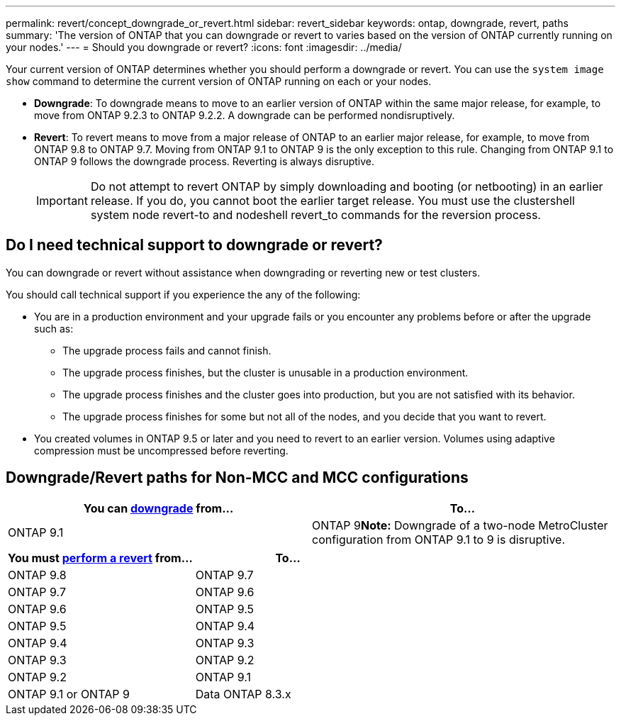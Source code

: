 ---
permalink: revert/concept_downgrade_or_revert.html
sidebar: revert_sidebar
keywords: ontap, downgrade, revert, paths
summary: 'The version of ONTAP that you can downgrade or revert to varies based on the version of ONTAP currently running on your nodes.'
---
= Should you downgrade or revert?
:icons: font
:imagesdir: ../media/

[.lead]

Your current version of ONTAP determines whether you should perform a downgrade or revert. You can use the `system image show` command to determine the current version of ONTAP running on each or your nodes.

* *Downgrade*: To downgrade means to move to an earlier version of ONTAP within the same major release, for example, to move from ONTAP 9.2.3 to ONTAP 9.2.2. A downgrade can be performed nondisruptively.
* *Revert*: To revert means to move from a major release of ONTAP to an earlier major release, for example, to move from ONTAP 9.8 to ONTAP 9.7. Moving from ONTAP 9.1 to ONTAP 9 is the only exception to this rule. Changing from ONTAP 9.1 to ONTAP 9 follows the downgrade process. Reverting is always disruptive.
+
IMPORTANT: Do not attempt to revert ONTAP by simply downloading and booting (or netbooting) in an earlier release. If you do, you cannot boot the earlier target release. You must use the clustershell system node revert-to and nodeshell revert_to commands for the reversion process.

== Do I need technical support to downgrade or revert?
You can downgrade or revert without assistance when downgrading or reverting new or test clusters.

You should call technical support if you experience the any of the following:

* You are in a production environment and your upgrade fails or you encounter any problems before or after the upgrade such as:
** The upgrade process fails and cannot finish.
** The upgrade process finishes, but the cluster is unusable in a production environment.
** The upgrade process finishes and the cluster goes into production, but you are not satisfied with its behavior.
** The upgrade process finishes for some but not all of the nodes, and you decide that you want to revert.
* You created volumes in ONTAP 9.5 or later and you need to revert to an earlier version. Volumes using adaptive compression must be uncompressed before reverting.

== Downgrade/Revert paths for Non-MCC and MCC configurations

[cols=2*,options="header"]
|===
| You can link:task_downgrade_a_cluster.html[downgrade] from...| To...
a|
ONTAP 9.1
a|
ONTAP 9**Note:** Downgrade of a two-node MetroCluster configuration from ONTAP 9.1 to 9 is disruptive.
|===

[cols=2*,options="header"]
|===
| You must link:task_reverting_an_ontap_cluster.html[perform a revert] from...| To...
a|
ONTAP 9.8
a|
ONTAP 9.7
a|
ONTAP 9.7
a|
ONTAP 9.6
a|
ONTAP 9.6
a|
ONTAP 9.5
a|
ONTAP 9.5
a|
ONTAP 9.4
a|
ONTAP 9.4
a|
ONTAP 9.3
a|
ONTAP 9.3
a|
ONTAP 9.2
a|
ONTAP 9.2
a|
ONTAP 9.1
a|
ONTAP 9.1 or ONTAP 9
a|
Data ONTAP 8.3.x
|===
